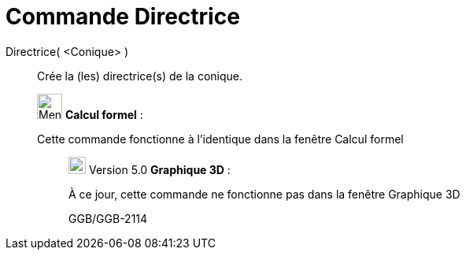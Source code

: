 = Commande Directrice
:page-en: commands/Directrix
ifdef::env-github[:imagesdir: /fr/modules/ROOT/assets/images]

Directrice( <Conique> )::
  Crée la (les) directrice(s) de la conique.

____________________________________________________________

image:32px-Menu_view_cas.svg.png[Menu view cas.svg,width=32,height=32] *Calcul formel* :

Cette commande fonctionne à l'identique dans la fenêtre Calcul formel

________________________________________________________________

image:View-graphics3DNOT.png[View-graphics3DNOT.png,width=22,height=22] Version 5.0 *Graphique 3D* :

À ce jour, cette commande ne fonctionne pas dans la fenêtre Graphique 3D

GGB/GGB-2114
